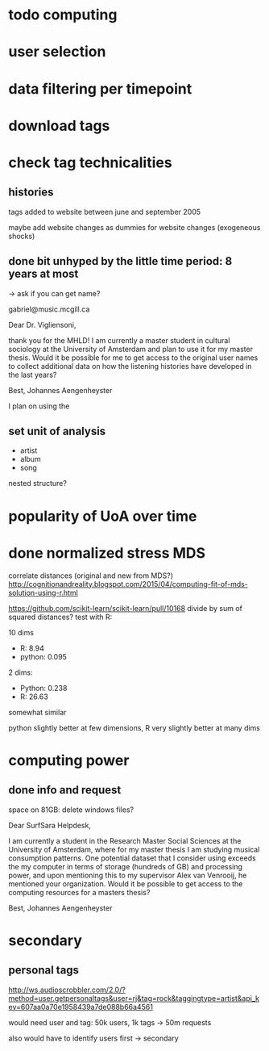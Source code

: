 * todo computing 
* user selection
* data filtering per timepoint
* download tags
* check tag technicalities
** histories
tags added to website between june and september 2005

maybe add website changes as dummies for website changes (exogeneous shocks)



** done bit unhyped by the little time period: 8 years at most
# fucking retards why did they stop recording so early

-> ask if you can get name? 

gabriel@music.mcgill.ca

Dear Dr. Vigliensoni, 

thank you for the MHLD! I am currently a master student in cultural sociology at the University of Amsterdam and plan to use it for my master thesis. Would it be possible for me to get access to the original user names to collect additional data on how the listening histories have developed in the last years? 

Best, Johannes Aengenheyster


I plan on using the 


** set unit of analysis
- artist
- album
- song

nested structure? 

* popularity of UoA over time

* done normalized stress MDS
correlate distances (original and new from MDS?)
http://cognitionandreality.blogspot.com/2015/04/computing-fit-of-mds-solution-using-r.html
 
https://github.com/scikit-learn/scikit-learn/pull/10168
divide by sum of squared distances? test with R: 

10 dims
- R: 8.94
- python: 0.095

2 dims: 
- Python: 0.238 
- R: 26.63

somewhat similar
# maybe diagonals get counted differently? 
python slightly better at few dimensions, R very slightly better at many dims


* computing power
** done info and request
space on 81GB: delete windows files? 

Dear SurfSara Helpdesk, 

I am currently a student in the Research Master Social Sciences at the University of Amsterdam, where for my master thesis I am studying musical consumption patterns. One potential dataset that I consider using exceeds the my computer in terms of storage (hundreds of GB) and processing power, and upon mentioning this to my supervisor Alex van Venrooij, he mentioned your organization. Would it be possible to get access to the computing resources for a masters thesis? 

Best, Johannes Aengenheyster




* secondary
** personal tags

http://ws.audioscrobbler.com/2.0/?method=user.getpersonaltags&user=rj&tag=rock&taggingtype=artist&api_key=607aa0a70e1958439a7de088b66a4561

would need user and tag: 50k users, 1k tags -> 50m requests

also would have to identify users first
-> secondary

